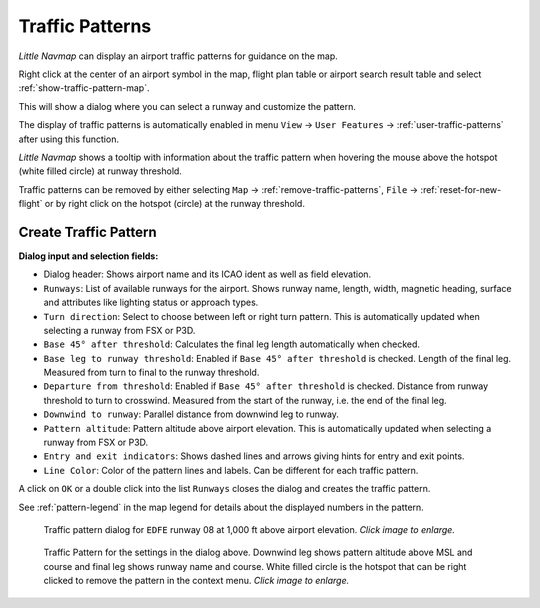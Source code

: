 |Traffic Pattern Icon| Traffic Patterns
---------------------------------------

*Little Navmap* can display an airport traffic patterns for guidance on
the map.

Right click at the center of an airport symbol in the map, flight plan table or airport
search result table and select :ref:`show-traffic-pattern-map`.

This will show a dialog where you can select a runway and customize the
pattern.

The display of traffic patterns is automatically enabled in menu ``View`` -> ``User Features`` ->
:ref:`user-traffic-patterns` after using this function.

*Little Navmap* shows a tooltip with information about the traffic
pattern when hovering the mouse above the hotspot (white filled circle)
at runway threshold.

Traffic patterns can be removed by either selecting ``Map`` ->
:ref:`remove-traffic-patterns`, ``File`` -> :ref:`reset-for-new-flight` or by right click on
the hotspot (circle) at the runway threshold.

Create Traffic Pattern
~~~~~~~~~~~~~~~~~~~~~~

**Dialog input and selection fields:**

-  Dialog header: Shows airport name and its ICAO ident as well as field
   elevation.
-  ``Runways``: List of available runways for the airport. Shows runway
   name, length, width, magnetic heading, surface and attributes like lighting status or approach types.
-  ``Turn direction``: Select to choose between left or right turn
   pattern. This is automatically updated when selecting a runway from
   FSX or P3D.
-  ``Base 45° after threshold``: Calculates the final leg length
   automatically when checked.
-  ``Base leg to runway threshold``: Enabled if ``Base 45° after threshold`` is checked. Length of the final leg. Measured
   from turn to final to the runway threshold.
-  ``Departure from threshold``: Enabled if ``Base 45° after threshold`` is checked. Distance from runway threshold to turn to crosswind.
   Measured from the start of the runway, i.e. the end of the final leg.
-  ``Downwind to runway``: Parallel distance from downwind leg to
   runway.
-  ``Pattern altitude``: Pattern altitude above airport elevation. This
   is automatically updated when selecting a runway from FSX or P3D.
-  ``Entry and exit indicators``: Shows dashed lines and arrows giving
   hints for entry and exit points.
-  ``Line Color``: Color of the pattern lines and labels. Can be different for each traffic pattern.

A click on ``OK`` or a double click into the list ``Runways`` closes the
dialog and creates the traffic pattern.

See :ref:`pattern-legend` in the map legend for details about the
displayed numbers in the pattern.

.. figure:: ../images/pattern_dialog.jpg
     :scale: 50%

     Traffic pattern dialog for ``EDFE`` runway 08 at 1,000 ft above airport elevation. *Click image to enlarge.*

.. figure:: ../images/pattern.jpg
     :scale: 50%

     Traffic Pattern for the settings in the dialog
     above. Downwind leg shows pattern altitude above MSL and course and
     final leg shows runway name and course. White filled circle is the
     hotspot that can be right clicked to remove the pattern in the context
     menu. *Click image to enlarge.*

.. |Traffic Pattern Icon| image:: ../images/icon_trafficpattern.png

